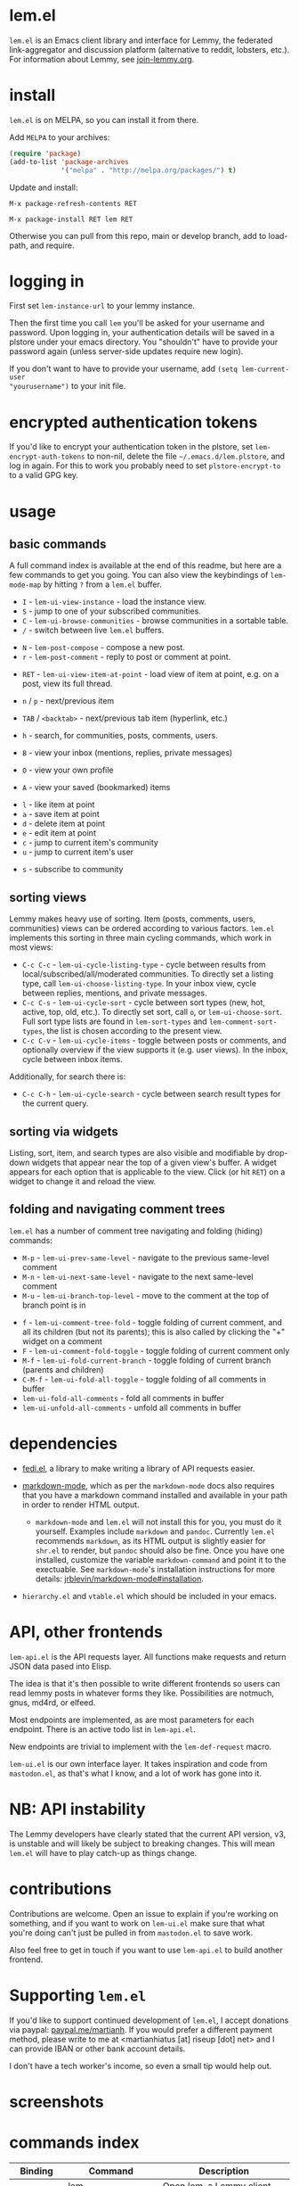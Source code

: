  @@html: <a href="https://melpa.org/#/lem"><img alt="MELPA" src="https://melpa.org/packages/lem-badge.svg"/></a>@@

* lem.el

=lem.el= is an Emacs client library and interface for Lemmy, the federated
link-aggregator and discussion platform (alternative to reddit, lobsters, etc.). For information about Lemmy, see [[http://join-lemmy.org][join-lemmy.org]].

* install

=lem.el= is on MELPA, so you can install it from there.

Add =MELPA= to your archives:

#+BEGIN_SRC emacs-lisp
  (require 'package)
  (add-to-list 'package-archives
               '("melpa" . "http://melpa.org/packages/") t)
#+END_SRC

Update and install:

=M-x package-refresh-contents RET=

=M-x package-install RET lem RET=

Otherwise you can pull from this repo, main or develop branch, add to load-path, and require.

* logging in

First set =lem-instance-url= to your lemmy instance.

Then the first time you call =lem= you'll be asked for your username and
password. Upon logging in, your authentication details will be saved in a
plstore under your emacs directory. You "shouldn't" have to provide your
password again (unless server-side updates require new login).

If you don't want to have to provide your username, add =(setq lem-current-user
"yourusername")= to your init file.

* encrypted authentication tokens

If you'd like to encrypt your authentication token in the plstore, set =lem-encrypt-auth-tokens= to non-nil, delete the  file =~/.emacs.d/lem.plstore=, and log in again. For this to work you probably need to set =plstore-encrypt-to= to a valid GPG key.

* usage

** basic commands

A full command index is available at the end of this readme, but here are a few commands to get you going. You can also view the keybindings of =lem-mode-map= by hitting =?= from a =lem.el= buffer.

- =I= - =lem-ui-view-instance= - load the instance view.
- =S= - jump to one of your subscribed communities.
- =C= - =lem-ui-browse-communities= - browse communities in a sortable table.
- =/= - switch between live =lem.el= buffers.


- =N= - =lem-post-compose= - compose a new post.
- =r= - =lem-post-comment= - reply to post or comment at point.


- =RET= - =lem-ui-view-item-at-point= - load view of item at point, e.g. on a post, view its full thread.
- =n= / =p= - next/previous item
- =TAB= / =<backtab>= - next/previous tab item (hyperlink, etc.)
- =h= - search, for communities, posts, comments, users.

- =B= - view your inbox (mentions, replies, private messages)
- =O= - view your own profile
- =A= - view your saved (bookmarked) items


- =l= - like item at point
- =a= - save item at point
- =d= - delete item at point
- =e= - edit item at point
- =c= - jump to current item's community
- =u= - jump to current item's user


- =s= - subscribe to community

** sorting views

Lemmy makes heavy use of sorting. Item (posts, comments, users, communities) views can be ordered according to various factors. =lem.el= implements this sorting in three main cycling commands, which work in most views:

- =C-c C-c= - =lem-ui-cycle-listing-type= - cycle between results from local/subscribed/all/moderated communities. To directly set a listing type, call =lem-ui-choose-listing-type=. In your inbox view, cycle between replies, mentions, and private messages.
- =C-c C-s= - =lem-ui-cycle-sort= - cycle between sort types (new, hot, active, top, old, etc.). To directly set sort, call =o=, or =lem-ui-choose-sort=. Full sort type lists are found in =lem-sort-types= and =lem-comment-sort-types=, the list is chosen according to the present view.
- =C-c C-v= - =lem-ui-cycle-items= - toggle between posts or comments, and optionally overview if the view supports it (e.g. user views). In the inbox, cycle between inbox items.

Additionally, for search there is:

- =C-c C-h= - =lem-ui-cycle-search= - cycle between search result types for the current query.


** sorting via widgets

Listing, sort, item, and search types are also visible and modifiable by drop-down widgets that appear near the top of a given view's buffer. A widget appears for each option that is applicable to the view. Click (or hit =RET=) on a widget to change it and reload the view.


** folding and navigating comment trees

=lem.el= has a number of comment tree navigating and folding (hiding) commands:

- =M-p= - =lem-ui-prev-same-level= - navigate to the previous same-level comment
- =M-n= - =lem-ui-next-same-level= - navigate to the next same-level comment
- =M-u= - =lem-ui-branch-top-level= - move to the comment at the top of branch point is in


- =f= - =lem-ui-comment-tree-fold= - toggle folding of current comment, and all its children (but not its parents); this is also called by clicking the "+" widget on a comment
- =F= - =lem-ui-comment-fold-toggle= - toggle folding of current comment only
- =M-f= - =lem-ui-fold-current-branch= - toggle folding of current branch (parents and children)
- =C-M-f= - =lem-ui-fold-all-toggle= - toggle folding of all comments in buffer
- =lem-ui-fold-all-comments= - fold all comments in buffer
- =lem-ui-unfold-all-comments= - unfold all comments in buffer

* dependencies

- [[https://codeberg.org/martianh/fedi.el][fedi.el]], a library to make writing a library of API requests easier.

- [[https://github.com/jrblevin/markdown-mode][markdown-mode]], which as per the =markdown-mode= docs also requires that you have a markdown command installed and available in your path in order to render HTML output.
   - =markdown-mode= and =lem.el= will not install this for you, you must do it yourself. Examples include =markdown= and =pandoc=. Currently =lem.el= recommends =markdown=, as its  HTML output is slightly easier for =shr.el= to render, but =pandoc= should also be fine. Once you have one installed, customize the variable =markdown-command= and point it to the exectuable. See =markdown-mode='s installation instructions for more details: [[https://github.com/jrblevin/markdown-mode#installation][jrblevin/markdown-mode#installation]].

- =hierarchy.el= and =vtable.el= which should be included in your emacs.

* API, other frontends

=lem-api.el= is the API requests layer. All functions make requests and return
JSON data pased into Elisp.

The idea is that it's then possible to write different frontends so users can
read lemmy posts in whatever forms they like. Possibilities are notmuch, gnus,
md4rd, or elfeed.

Most endpoints are implemented, as are most parameters for each endpoint.
There is an active todo list in =lem-api.el=.

New endpoints are trivial to implement with the =lem-def-request= macro.

=lem-ui.el= is our own interface layer. It takes inspiration and code from
=mastodon.el=, as that's what I know, and a lot of work has gone into it.

* NB: API instability

The Lemmy developers have clearly stated that the current API version, v3, is
unstable and will likely be subject to breaking changes. This will mean =lem.el=
will have to play catch-up as things change.

* contributions

Contributions are welcome. Open an issue to explain if you're working on
something, and if you want to work on =lem-ui.el= make sure that what you're
doing can't just be pulled in from =mastodon.el= to save work.

Also feel free to get in touch if you want to use =lem-api.el= to build another frontend.

* Supporting =lem.el=

If you'd like to support continued development of =lem.el=, I accept donations
via paypal: [[https://paypal.me/martianh][paypal.me/martianh]]. If you would prefer a different payment
method, please write to me at <martianhiatus [at] riseup [dot] net> and I can
provide IBAN or other bank account details.

I don't have a tech worker's income, so even a small tip would help out.

* screenshots

[[file:lem.png][file:./lem.png]]

[[file:./lem-post.png][file:./lem-post.png]]

* commands index
#+BEGIN_SRC emacs-lisp :results table :colnames '("Binding" "Command" "Description") :exports results
  (let ((rows))
    (mapatoms
     (lambda (symbol)
       (when (and (string-match "^lem"
                                (symbol-name symbol))
                  (commandp symbol))
         (let* ((doc (car
                      (split-string
                       (or (documentation symbol t) "")
                       "\n")))
                ;; add more keymaps here
                ;; some keys are in sub 'keymap keys inside a map
                (maps (list lem-mode-map lem-post-mode-map lem-post-comment-mode-map))
                (binding-code
                 (let ((keys (where-is-internal symbol maps nil nil (command-remapping symbol))))
                   ;; just take first 2 bindings:
                   (if (> (length keys) 2)
                       (list (car keys) (cadr keys))
                     keys)))
                (binding-str (if binding-code
                                 (mapconcat #'help--key-description-fontified
                                            binding-code ", ")
                               "")))
           (push `(,binding-str ,symbol ,doc) rows)
           rows))))
    (sort rows (lambda (x y) (string-lessp (cadr x) (cadr y)))))
#+END_SRC

#+RESULTS:
| Binding   | Command                                | Description                                                               |
|-----------+----------------------------------------+---------------------------------------------------------------------------|
|           | lem                                    | Open lem, a Lemmy client.                                                 |
| C-M-q     | lem-kill-all-buffers                   | Kill all lem.el buffers.                                                  |
|           | lem-login-set-token                    | Login and set current user details.                                       |
|           | lem-mode                               | Major mode for Lemmy, the federated link-aggregator and forum.            |
| n         | lem-next-item                          | Move to next item.                                                        |
| C-c C-k   | lem-post-cancel                        | Kill new-post buffer/window. Does not POST content.                       |
| r         | lem-post-comment                       | Reply to a post or comment.                                               |
|           | lem-post-comment-mode                  | Minor mode for submitting comments to lemmy.                              |
|           | lem-post-comment-simple                | Reply to post or comment at point.                                        |
| N         | lem-post-compose                       | Compose a new post.                                                       |
|           | lem-post-compose-simple                | Create and submit new post, reading strings in the minibuffer.            |
|           | lem-post-create-community              | Create a new community.                                                   |
|           | lem-post-create-community-mode         | Minor mode for creating new communities on lemmy.                         |
|           | lem-post-edit                          | Edit the post at point if possible.                                       |
|           | lem-post-edit-comment                  | Edit comment at point if possible.                                        |
| e         | lem-post-edit-post-or-comment          | Try to edit item at point.                                                |
|           | lem-post-item-author-private-message   | Send a private message to the author of item at point.                    |
|           | lem-post-mode                          | Minor mode for submitting posts to lemmy.                                 |
|           | lem-post-private-message               | Send a private message to a user.                                         |
|           | lem-post-read-community-display-name   | Read community display name (title - can be changed later).               |
|           | lem-post-read-community-name           | Read community name (identifier - cannot be changed later).               |
| C-c C-t   | lem-post-read-title                    | Read post title.                                                          |
| C-c C-u   | lem-post-read-url                      | Read post URL.                                                            |
| C-c C-o   | lem-post-select-community              | Select community to post to.                                              |
| C-c C-l   | lem-post-set-post-language             | Prompt for a language and set `fedi-post-language'.                       |
|           | lem-post-submit                        | Submit the post, comment, or community to lemmy.                          |
| C-c C-n   | lem-post-toggle-nsfw                   | Toggle `fedi-post-content-nsfw'.                                          |
|           | lem-post-toggle-restricted-to-mods     | Toggle `lem-post-community-restricted-to-mods'.                           |
| p         | lem-prev-item                          | Move to prev item.                                                        |
|           | lem-shr-insert-image                   | Insert the image under point into the buffer.                             |
|           | lem-ui--follow-link-at-point           | Follow link at point.                                                     |
|           | lem-ui-block-community-at-point        | Block community at point.                                                 |
|           | lem-ui-block-item-instance             | Block instance of item at point.                                          |
|           | lem-ui-block-user                      | Block author of item at point.                                            |
| M-u       | lem-ui-branch-top-level                | Move point to the top of the branch of comment at point.                  |
| C         | lem-ui-browse-communities              | View Lemmy communities in a sortable tabulated list.                      |
|           | lem-ui-choose-inbox-view               | Prompt for an inbox view and load it.                                     |
|           | lem-ui-choose-listing-type             | Prompt for a listing type, and use it to reload current view.             |
|           | lem-ui-choose-search-type              | Choose a search type from `lem-search-types' and repeat current query.    |
| o         | lem-ui-choose-sort                     | Prompt for a sort type, and use it to reload the current view.            |
| F         | lem-ui-comment-fold-toggle             | Toggle invisibility of the comment at point.                              |
| f         | lem-ui-comment-tree-fold               | Toggle invisibility of current comment and all its children.              |
|           | lem-ui-copy-item-url                   | Copy the URL (ap_id) of the post or comment at point.                     |
|           | lem-ui-cycle-inbox                     | Cycle inbox to next item view in `lem-inbox-types'.                       |
| C-c C-v   | lem-ui-cycle-items                     | Switch between displaying posts or comments.                              |
| C-c C-c   | lem-ui-cycle-listing-type              | Cycle view between `lem-listing-types'.                                   |
| C-c C-h   | lem-ui-cycle-search                    | Cycle current search.                                                     |
| C-c C-s   | lem-ui-cycle-sort                      | Cycle view between some `lem-sort-types'.                                 |
|           | lem-ui-delete-comment                  | Delete comment at point.                                                  |
|           | lem-ui-delete-community                | Prompt for a community moderated by the current user and delete it.       |
|           | lem-ui-delete-community-at-point       | Delete community at point.                                                |
|           | lem-ui-delete-post                     | Delete post at point.                                                     |
| d         | lem-ui-delete-post-or-comment          | Delete post or comment at point.                                          |
|           | lem-ui-dislike-item                    | Dislike (downvote) item at point.                                         |
|           | lem-ui-edit-comment-brief              | Edit comment at point if possible, in the minibuffer.                     |
|           | lem-ui-feature-post                    | Feature (pin) a post, either to its instance or community.                |
|           | lem-ui-fold-all-comments               | Fold all comments in current buffer.                                      |
| C-M-f     | lem-ui-fold-all-toggle                 | Toggle folding status of all comments in the buffer.                      |
| M-f       | lem-ui-fold-current-branch             | Toggle folding the branch of comment at point.                            |
|           | lem-ui-jump-to-moderated               | Prompt for a community moderated by the current user and view it.         |
| S         | lem-ui-jump-to-subscribed              | Prompt for a subscribed community and view it.                            |
|           | lem-ui-like-item                       | Like (upvote) item at point.                                              |
| l         | lem-ui-like-item-toggle                | Toggle like status of item at point.                                      |
|           | lem-ui-mark-all-read                   | Mark all replies as read.                                                 |
|           | lem-ui-mark-private-message-read       | Mark the private message at point as read.                                |
|           | lem-ui-mark-reply-comment-read         | Mark the comment-reply at point as read.                                  |
|           | lem-ui-message-user-at-point           | Send private message to user at point.                                    |
|           | lem-ui-more                            | Append more items to the current view.                                    |
| M-n       | lem-ui-next-same-level                 | Move to next same level comment.                                          |
| TAB       | lem-ui-next-tab-item                   | Jump to next tab item.                                                    |
| M-p       | lem-ui-prev-same-level                 | Move to previous same level comment.                                      |
| <backtab> | lem-ui-prev-tab-item                   | Jump to prev tab item.                                                    |
|           | lem-ui-print-json                      | Fetch the JSON of item at point and pretty print it in a new buffer.      |
| g         | lem-ui-reload-view                     | Reload the current view.                                                  |
|           | lem-ui-remove-comment                  | Remove the comment at point.                                              |
|           | lem-ui-remove-post                     | Remove the post at point.                                                 |
|           | lem-ui-restore-comment                 | Restore deleted comment at point.                                         |
|           | lem-ui-restore-post                    | Restore deleted post at point.                                            |
|           | lem-ui-save-item                       | Save item at point.                                                       |
| a         | lem-ui-save-item-toggle                | Toggle saved status of item at point.                                     |
| SPC       | lem-ui-scroll-up-command               | Call `scroll-up-command', loading more toots if necessary.                |
| h         | lem-ui-search                          | Search for QUERY, of SEARCH-TYPE, one of the types in `lem-search-types'. |
|           | lem-ui-search-in-community             | Search in the current community.                                          |
|           | lem-ui-search-in-user                  | Search in the user currently viewed.                                      |
|           | lem-ui-subscribe-to-community          | Subscribe to a community, using ID or prompt for a handle.                |
| s         | lem-ui-subscribe-to-community-at-point | Subscribe to community at point.                                          |
|           | lem-ui-subscribe-to-item-community     | Subscribe to community of item at point.                                  |
|           | lem-ui-unblock-community               | Prompt for a blocked community, and unblock it.                           |
|           | lem-ui-unblock-instance                | Prompt for a blocked instance and unblock it.                             |
|           | lem-ui-unblock-user                    | Prompt for a blocked user, and unblock them.                              |
|           | lem-ui-unfeature-post                  | Unfeature (unpin) post at point.                                          |
|           | lem-ui-unfold-all-comments             | Unfold all comment branches in the current buffer.                        |
|           | lem-ui-unlike-item                     | Unlike item at point.                                                     |
|           | lem-ui-unsave-item                     | Unsave item at point.                                                     |
|           | lem-ui-unsubscribe-from-community      | Prompt for a subscribed community and unsubscribe from it.                |
|           | lem-ui-url-lookup                      | Perform a webfinger lookup on URL and load the result in `lem.el'.        |
|           | lem-ui-view-comment-post               | View post of comment at point, or of POST-ID.                             |
|           | lem-ui-view-communities                | View Lemmy communities.                                                   |
| B         | lem-ui-view-inbox                      | View user inbox, for replies, mentions, and PMs to the current user.      |
| I         | lem-ui-view-instance                   | View posts of current user's home instance.                               |
|           | lem-ui-view-instance-full              | View full instance details.                                               |
| c         | lem-ui-view-item-community             | View community of item at point.                                          |
| u         | lem-ui-view-item-user                  | View user of item at point.                                               |
|           | lem-ui-view-mentions                   | View reply comments to the current user.                                  |
| O         | lem-ui-view-own-profile                | View profile of the current user.                                         |
|           | lem-ui-view-post-at-point              | View post at point.                                                       |
|           | lem-ui-view-private-messages           | View reply comments to the current user.                                  |
|           | lem-ui-view-replies                    | View reply comments to the current user.                                  |
|           | lem-ui-view-replies-unread             | View unread replies.                                                      |
| A         | lem-ui-view-saved-items                | View saved items of the current user, or of user with ID.                 |
| RET       | lem-ui-view-thing-at-point             | View post, community or user at point.                                    |
|           | lem-vtable-revert-command              | Re-query data and regenerate the table under point.                       |
|           | lem-vtable-sort-by-current-column      | Sort the table under point by the column under point.                     |

